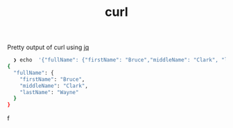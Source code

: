 :PROPERTIES:
:ID:       5905A983-3C8E-45A3-97B0-BE7A9E200934
:END:
#+title: curl


***** Pretty output of curl using [[id:72328804-E5D0-4492-8734-271D0DA1C3EE][jq]]

#+begin_src bash
  ❯ echo  '{"fullName": {"firstName": "Bruce","middleName": "Clark", "lastName": "Wayne" }}' | jq .
{
  "fullName": {
    "firstName": "Bruce",
    "middleName": "Clark",
    "lastName": "Wayne"
  }
}
#+end_src
f
